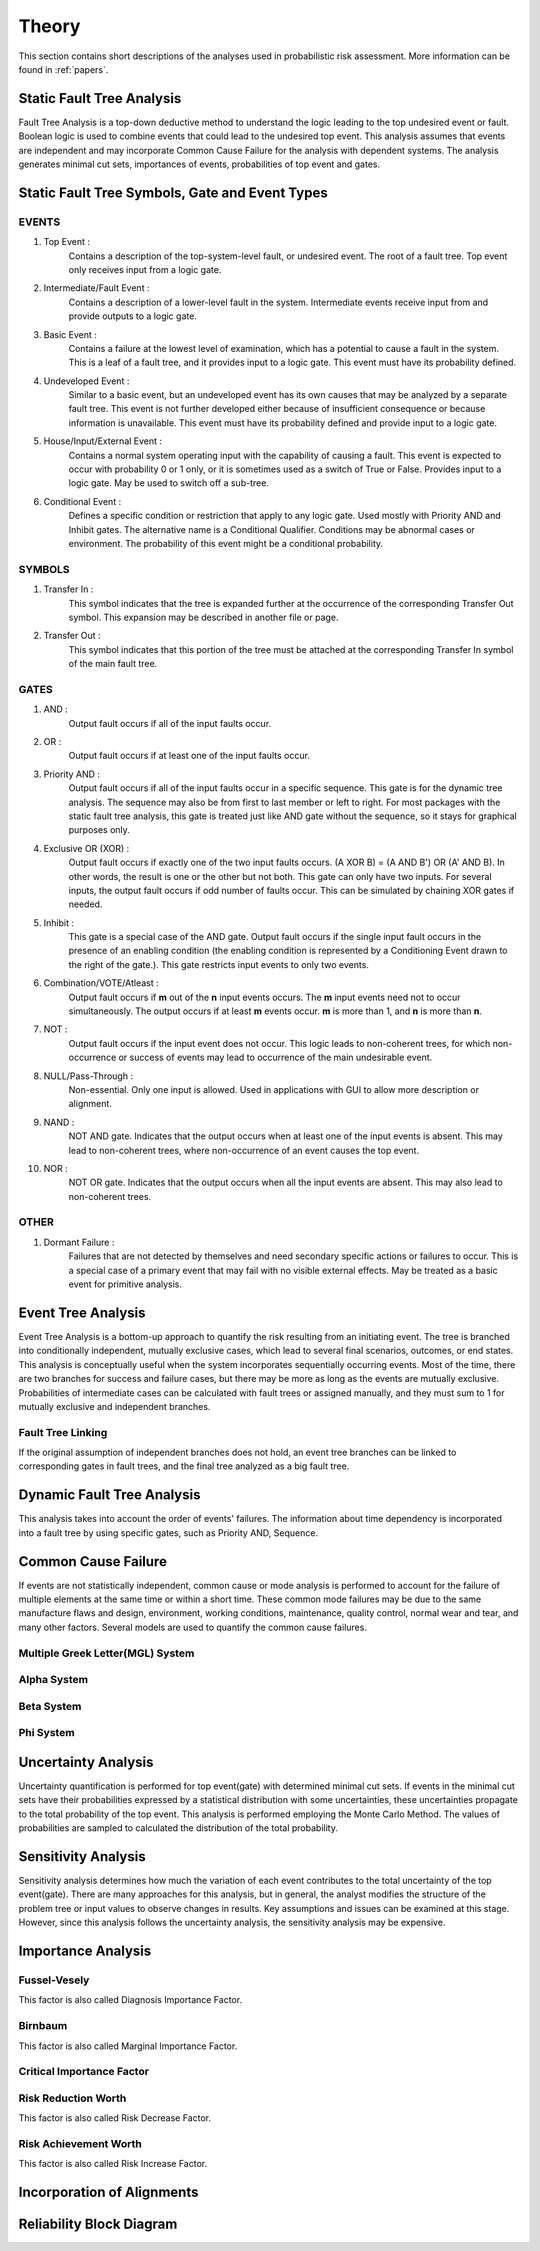 ######
Theory
######

This section contains short descriptions of the analyses used in
probabilistic risk assessment. More information can be found in :ref:`papers`.

Static Fault Tree Analysis
==========================

Fault Tree Analysis is a top-down deductive method to understand the logic
leading to the top undesired event or fault. Boolean logic is used to combine
events that could lead to the undesired top event. This analysis assumes that
events are independent and may incorporate Common Cause Failure for the
analysis with dependent systems. The analysis generates minimal cut sets,
importances of events, probabilities of top event and gates.

Static Fault Tree Symbols, Gate and Event Types
===============================================
EVENTS
------
#. Top Event :
    Contains a description of the top-system-level fault,
    or undesired event. The root of a fault tree. Top event only
    receives input from a logic gate.

#. Intermediate/Fault Event :
    Contains a description of a lower-level
    fault in the system. Intermediate events receive input
    from and provide outputs to a logic gate.

#. Basic Event :
    Contains a failure at the lowest level of examination, which
    has a potential to cause a fault in the system. This is a
    leaf of a fault tree, and it provides input to a logic gate.
    This event must have its probability defined.

#. Undeveloped Event :
    Similar to a basic event, but an undeveloped event has
    its own causes that may be analyzed by a separate fault tree.
    This event is not further developed either because of
    insufficient consequence or because information is unavailable.
    This event must have its probability defined and provide input
    to a logic gate.

#. House/Input/External Event :
    Contains a normal system operating input with
    the capability of causing a fault. This event is expected to
    occur with probability 0 or 1 only, or it is sometimes used
    as a switch of True or False. Provides input to a logic gate.
    May be used to switch off a sub-tree.

#. Conditional Event :
    Defines a specific condition or restriction
    that apply to any logic gate. Used mostly with Priority AND and
    Inhibit gates. The alternative name is a Conditional Qualifier.
    Conditions may be abnormal cases or environment. The probability
    of this event might be a conditional probability.

SYMBOLS
-------
#. Transfer In :
    This symbol indicates that the tree is expanded further at
    the occurrence of the corresponding Transfer Out symbol.
    This expansion may be described in another file or page.

#. Transfer Out :
    This symbol indicates that this portion of the tree must be
    attached at the corresponding Transfer In symbol of the main
    fault tree.

GATES
-----
#. AND :
    Output fault occurs if all of the input faults occur.

#. OR :
    Output fault occurs if at least one of the input faults occur.

#. Priority AND :
    Output fault occurs if all of the input faults occur in a
    specific sequence. This gate is for the dynamic tree analysis.
    The sequence may also be from first to last member or left to right.
    For most packages with the static fault tree analysis, this gate is
    treated just like AND gate without the sequence, so it stays for
    graphical purposes only.

#. Exclusive OR (XOR) :
    Output fault occurs if exactly one of the two input
    faults occurs. (A XOR B) = (A AND B') OR (A' AND B). In other words,
    the result is one or the other but not both.
    This gate can only have two inputs. For several inputs,
    the output fault occurs if odd number of faults occur. This can be
    simulated by chaining XOR gates if needed.

#. Inhibit :
    This gate is a special case of the AND gate.
    Output fault occurs if the single input fault occurs in the
    presence of an enabling condition (the enabling condition is
    represented by a Conditioning Event drawn to the right of the
    gate.). This gate restricts input events to only two events.

#. Combination/VOTE/Atleast :
    Output fault occurs if **m** out of the **n** input events
    occurs. The **m** input events need not to occur simultaneously. The output
    occurs if at least **m** events occur. **m** is more than 1, and **n**
    is more than **n**.

#. NOT :
    Output fault occurs if the input event does not occur.
    This logic leads to non-coherent trees, for which non-occurrence or success
    of events may lead to occurrence of the main undesirable event.

#. NULL/Pass-Through :
    Non-essential. Only one input is allowed.
    Used in applications with GUI to allow more description or alignment.

#. NAND :
    NOT AND gate. Indicates that the output occurs when at least one
    of the input events is absent. This may lead to non-coherent
    trees, where non-occurrence of an event causes the top event.

#. NOR :
    NOT OR gate. Indicates that the output occurs when all the input
    events are absent. This may also lead to non-coherent trees.

OTHER
-----
#. Dormant Failure :
    Failures that are not detected by themselves and need
    secondary specific actions or failures to occur.
    This is a special case of a primary event that may fail with
    no visible external effects.
    May be treated as a basic event for primitive analysis.


Event Tree Analysis
===================

Event Tree Analysis is a bottom-up approach to quantify the risk resulting
from an initiating event. The tree is branched into conditionally independent,
mutually exclusive cases, which lead to several final scenarios, outcomes, or
end states.
This analysis is conceptually useful when the system incorporates
sequentially occurring events.
Most of the time, there are two branches for success and failure cases, but
there may be more as long as the events are mutually exclusive.
Probabilities of intermediate cases can be calculated with fault trees or
assigned manually, and they must sum to 1 for mutually exclusive
and independent branches.

Fault Tree Linking
------------------

If the original assumption of independent branches does not hold, an event
tree branches can be linked to corresponding gates in fault trees, and the
final tree analyzed as a big fault tree.


Dynamic Fault Tree Analysis
===========================

This analysis takes into account the order of events' failures. The information
about time dependency is incorporated into a fault tree by using specific
gates, such as Priority AND, Sequence.

Common Cause Failure
====================

If events are not statistically independent, common cause or mode analysis is
performed to account for the failure of multiple elements at the same time or
within a short time. These common mode failures may be due to the same
manufacture flaws and design, environment, working conditions, maintenance,
quality control, normal wear and tear, and many other factors.
Several models are used to quantify the common cause failures.

Multiple Greek Letter(MGL) System
---------------------------------

Alpha System
------------

Beta System
-----------

Phi System
----------


Uncertainty Analysis
====================

Uncertainty quantification is performed for top event(gate) with determined
minimal cut sets. If events in the minimal cut sets have their probabilities
expressed by a statistical distribution with some uncertainties, these
uncertainties propagate to the total probability of the top event. This
analysis is performed employing the Monte Carlo Method. The values of
probabilities are sampled to calculated the distribution of the total
probability.

Sensitivity Analysis
====================

Sensitivity analysis determines how much the variation of each event
contributes to the total uncertainty of the top event(gate).
There are many approaches for this analysis, but in general, the analyst
modifies the structure of the problem tree or input values to observe
changes in results. Key assumptions and issues can be examined at this stage.
However, since this analysis follows the uncertainty analysis,
the sensitivity analysis may be expensive.

Importance Analysis
===================

Fussel-Vesely
-------------
This factor is also called Diagnosis Importance Factor.

Birnbaum
--------
This factor is also called Marginal Importance Factor.

Critical Importance Factor
--------------------------

Risk Reduction Worth
--------------------
This factor is also called Risk Decrease Factor.

Risk Achievement Worth
----------------------
This factor is also called Risk Increase Factor.

Incorporation of Alignments
===========================

Reliability Block Diagram
=========================
